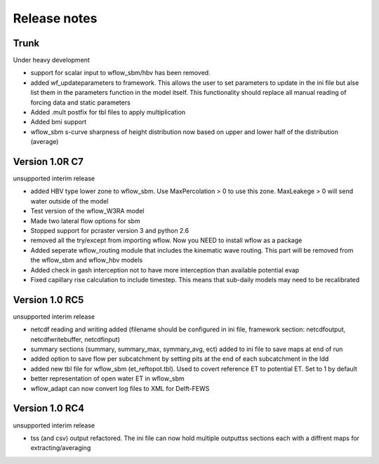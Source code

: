Release notes
=============

Trunk
-----
Under heavy development

+ support for scalar input to wflow\_sbm/hbv has been removed.
+ added wf_updateparameters to framework. This allows the user to set parameters to update
  in the ini file but alse list them in the parameters function in the model itself. This
  functionality should replace all manual reading of forcing data and static parameters
+ Added .mult postfix for tbl files to apply multiplication
+ Added bmi support
+ wflow_sbm s-curve sharpness of height distribution now based on upper and lower
  half of the distribution (average)



Version 1.0R C7
---------------
unsupported interim release

+ added  HBV type lower zone to wflow\_sbm. Use MaxPercolation > 0 to use this zone. MaxLeakege > 0 will send
  water outside of the model
+ Test version of the wflow_W3RA model
+ Made two lateral flow options for sbm
+ Stopped support for pcraster version 3 and python 2.6
+ removed all the try/except from importing wflow. Now you
  NEED to install wflow as a package
+ Added seperate wflow\_routing module that includes the kinematic wave routing. This part will be removed from the
  wflow\_sbm and wflow\_hbv models
+ Added check in gash interception not to have more interception than available potential evap
+ Fixed capillary rise calculation to include timestep. This means that sub-daily models may need to be recalibrated

Version 1.0 RC5
---------------
unsupported interim release

+ netcdf reading and writing added (filename should be configured in ini file, framework section: netcdfoutput, netcdfwritebuffer, netcdfinput)
+ summary sections (summary, summary_max, symmary_avg, ect) added to ini file to save maps at end of run
+ added option to save flow per subcatchment by setting pits at the end of each subcatchment in the ldd
+ added new tbl file for wflow_sbm (et_reftopot.tbl). Used to covert reference ET to potential ET. Set to 1 by default
+ better representation of open water ET in wflow_sbm
+ wflow_adapt can now convert log files to XML for Delft-FEWS

Version 1.0 RC4
---------------

unsupported interim release

+ tss (and csv) output refactored. The ini file can now hold multiple outputtss sections each with a diffrent maps for extracting/averaging